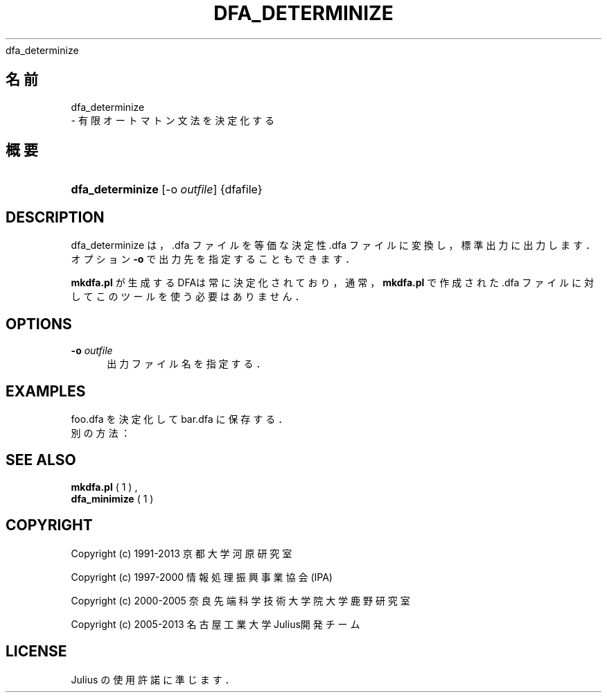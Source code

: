 '\" t
.\"     Title: 
    dfa_determinize
  
.\"    Author: 
.\" Generator: DocBook XSL Stylesheets v1.76.1 <http://docbook.sf.net/>
.\"      Date: 19/12/2013
.\"    Manual: 
.\"    Source: 
.\"  Language: Japanese
.\"
.TH "DFA_DETERMINIZE" "1" "19/12/2013" ""
.\" -----------------------------------------------------------------
.\" * Define some portability stuff
.\" -----------------------------------------------------------------
.\" ~~~~~~~~~~~~~~~~~~~~~~~~~~~~~~~~~~~~~~~~~~~~~~~~~~~~~~~~~~~~~~~~~
.\" http://bugs.debian.org/507673
.\" http://lists.gnu.org/archive/html/groff/2009-02/msg00013.html
.\" ~~~~~~~~~~~~~~~~~~~~~~~~~~~~~~~~~~~~~~~~~~~~~~~~~~~~~~~~~~~~~~~~~
.ie \n(.g .ds Aq \(aq
.el       .ds Aq '
.\" -----------------------------------------------------------------
.\" * set default formatting
.\" -----------------------------------------------------------------
.\" disable hyphenation
.nh
.\" disable justification (adjust text to left margin only)
.ad l
.\" -----------------------------------------------------------------
.\" * MAIN CONTENT STARTS HERE *
.\" -----------------------------------------------------------------
.SH "名前"

    dfa_determinize
   \- 有限オートマトン文法を決定化する
.SH "概要"
.HP \w'\fBdfa_determinize\fR\ 'u
\fBdfa_determinize\fR [\-o\ \fIoutfile\fR] {dfafile}
.SH "DESCRIPTION"
.PP
dfa_determinize は，\&.dfa ファイルを等価な決定性 \&.dfa ファイルに変換し， 標準出力に出力します．オプション
\fB\-o\fR
で出力先を 指定することもできます．
.PP

\fBmkdfa\&.pl\fR
が生成するDFAは常に決定化されており， 通常，\fBmkdfa\&.pl\fR
で作成された \&.dfa ファイルに対して このツールを使う必要はありません．
.SH "OPTIONS"
.PP
\fB \-o \fR \fIoutfile\fR
.RS 4
出力ファイル名を指定する．
.RE
.SH "EXAMPLES"
.PP

foo\&.dfa
を決定化して
bar\&.dfa
に 保存する．
.sp .if n \{\ .RS 4 .\} .nf % \fBdfa_determinize\fR \-o bar\&.dfa foo\&.dfa .fi .if n \{\ .RE .\}
別の方法：
.sp .if n \{\ .RS 4 .\} .nf % \fBdfa_determinize\fR < foo\&.dfa > bar\&.dfa .fi .if n \{\ .RE .\}
.SH "SEE ALSO"
.PP

\fB mkdfa.pl \fR( 1 )
,
\fB dfa_minimize \fR( 1 )
.SH "COPYRIGHT"
.PP
Copyright (c) 1991\-2013 京都大学 河原研究室
.PP
Copyright (c) 1997\-2000 情報処理振興事業協会(IPA)
.PP
Copyright (c) 2000\-2005 奈良先端科学技術大学院大学 鹿野研究室
.PP
Copyright (c) 2005\-2013 名古屋工業大学 Julius開発チーム
.SH "LICENSE"
.PP
Julius の使用許諾に準じます．
